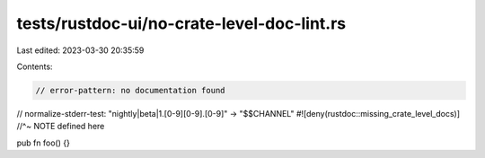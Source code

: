 tests/rustdoc-ui/no-crate-level-doc-lint.rs
===========================================

Last edited: 2023-03-30 20:35:59

Contents:

.. code-block:: rs

    // error-pattern: no documentation found
// normalize-stderr-test: "nightly|beta|1\.[0-9][0-9]\.[0-9]" -> "$$CHANNEL"
#![deny(rustdoc::missing_crate_level_docs)]
//^~ NOTE defined here

pub fn foo() {}


